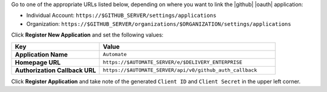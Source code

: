 .. The contents of this file may be included in multiple topics (using the includes directive).
.. The contents of this file should be modified in a way that preserves its ability to appear in multiple topics.


Go to one of the appropriate URLs listed below, depending on where you want to link the |github| |oauth| application:

* Individual Account: ``https://$GITHUB_SERVER/settings/applications``
* Organization: ``https://$GITHUB_SERVER/organizations/$ORGANIZATION/settings/applications``

Click **Register New Application** and set the following values:

.. list-table::
   :widths: 200 400
   :header-rows: 1

   * - Key
     - Value
   * - **Application Name**
     - ``Automate``
   * - **Homepage URL**
     - ``https://$AUTOMATE_SERVER/e/$DELIVERY_ENTERPRISE``
   * - **Authorization Callback URL**
     - ``https://$AUTOMATE_SERVER/api/v0/github_auth_callback``

Click **Register Application** and take note of the generated ``Client ID`` and ``Client Secret`` in the upper left corner.
